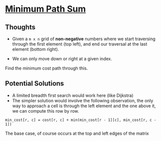 * [[https://leetcode.com/problems/minimum-path-sum/][Minimum Path Sum]]

** Thoughts

- Given a =m x n= grid of *non-negative* numbers where we start traversing through the first element (top left), and end our traversal at the last element (bottom right).

- We can only move down or right at a given index.

Find the minimum cost path through this.

** Potential Solutions
  - A limited breadth first search would work here (like Dijkstra)
  - The simpler solution would involve the following observation, the only way to approach a cell is through the left element and the one above it, we can compute this row by row.
  
#+BEGIN_SRC
min_cost[r, c] = cost[r, c] + min(min_cost[r - 1][c], min_cost[r, c - 1])
#+END_SRC

The base case, of course occurs at the top and left edges of the matrix
